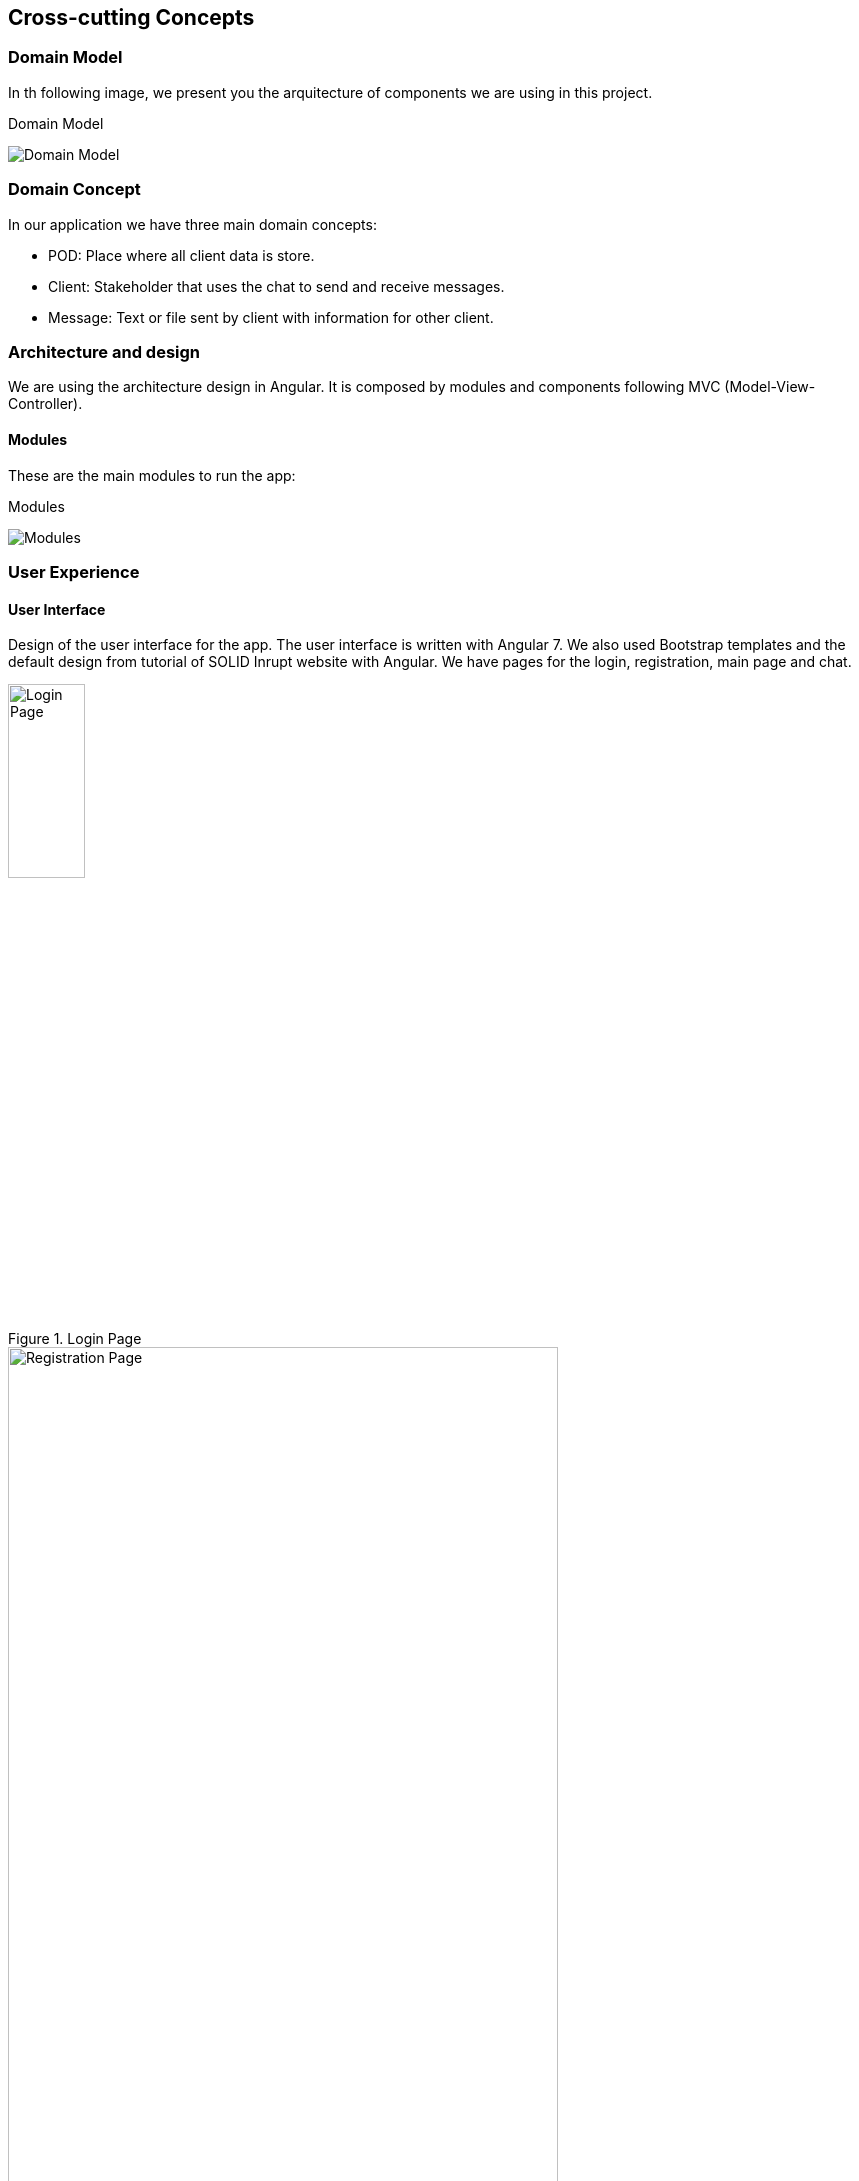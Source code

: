 [[section-concepts]]
== Cross-cutting Concepts

=== Domain Model

In th following image, we present you the arquitecture of components we are using in this project. 

.Domain Model
image:classDiagram.png[Domain Model, align="center"]

=== Domain Concept

In our application we have three main domain concepts:

- POD: Place where all client data is store.
- Client: Stakeholder that uses the chat to send and receive messages.
- Message: Text or file sent by client with information for other client.

=== Architecture and design

We are using the architecture design in Angular. It is composed by modules and components following MVC (Model-View-Controller).

==== Modules

These are the main modules to run the app:

.Modules
image:modules.png[Modules, align="center"]

=== User Experience

==== User Interface

Design of the user interface for the app. The user interface is written with Angular 7. We also used Bootstrap templates and the default design from tutorial of SOLID Inrupt website with Angular.
We have pages for the login, registration, main page and chat.

.Login Page
image::login.png[Login Page,width="30%",height="30%", align="center"]

.Registration Page
image::login2.png[Registration Page,width="80%",height="80%", align="center"]

.Home Page
image::home.png[Home Page,width="80%",height="80%", align="center"]

.Chat Page
image::chat.png[Chat Page,width="80%",height="80%", align="center"]

There is a possibility to change background and colors from the chat. Just clicking in the three points in the chat page.
Besides, in the help button from navigation bar you can find this documentation plus user's guide and about us.


==== Internationalization

This app will be available in English.

=== Under-the-hood

==== Persistency

The application will be using the costumer POD as database from the SOLID server where the account is hosted. This POD will have all personal data and files and none will be able to administrate it except the owner, the costumer.

==== Exception/Error Handling

Most of the error handling in the application occurs in the methods of the solid-file-client library: the expected succesful event (reading a file, updating a file, creating it...) is used both as condition of not trowing an exception and the opening of a try statement. Along the whole code of the succesful event we may throw an error at any point, which lets us run the error code of the method
a prime example of this kind of error handling would be the addFriend() method in chat.component.ts, which handles the WEBID given to add a friend and throwns am error in different parts of the code after sucessfully reading the index.ttl of the user

=== Security and Safety

==== Security

All files and data from client will be contained in the POD so the costumer will be the only one who can get it. The chat will be decentralized so it will do it very secure.

==== Safety

This application itself doesn't do anything that poses a threat: it simply reads the pods and whrites on it's own, which leaves it not very open to vulnerabilities. 

=== Development Concepts

==== Testability

We made several tests for our project:

* Load Testing: tests with Gatling.
* User Acceptance Testing: made with Cucumber.
* Usability Testing: made with some volunteers. They have different ages and different knowledge of informatic.
* Monitory and Profiling Testing: tests with Google Chrome.
* Unit Testing: tests with Karma and Jasmine.
